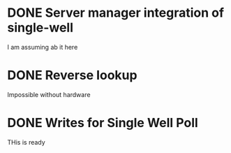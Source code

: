 * DONE Server manager integration of single-well
I am assuming ab it here  
* DONE Reverse lookup
Impossible without hardware
* DONE Writes for Single Well Poll
THis is ready

